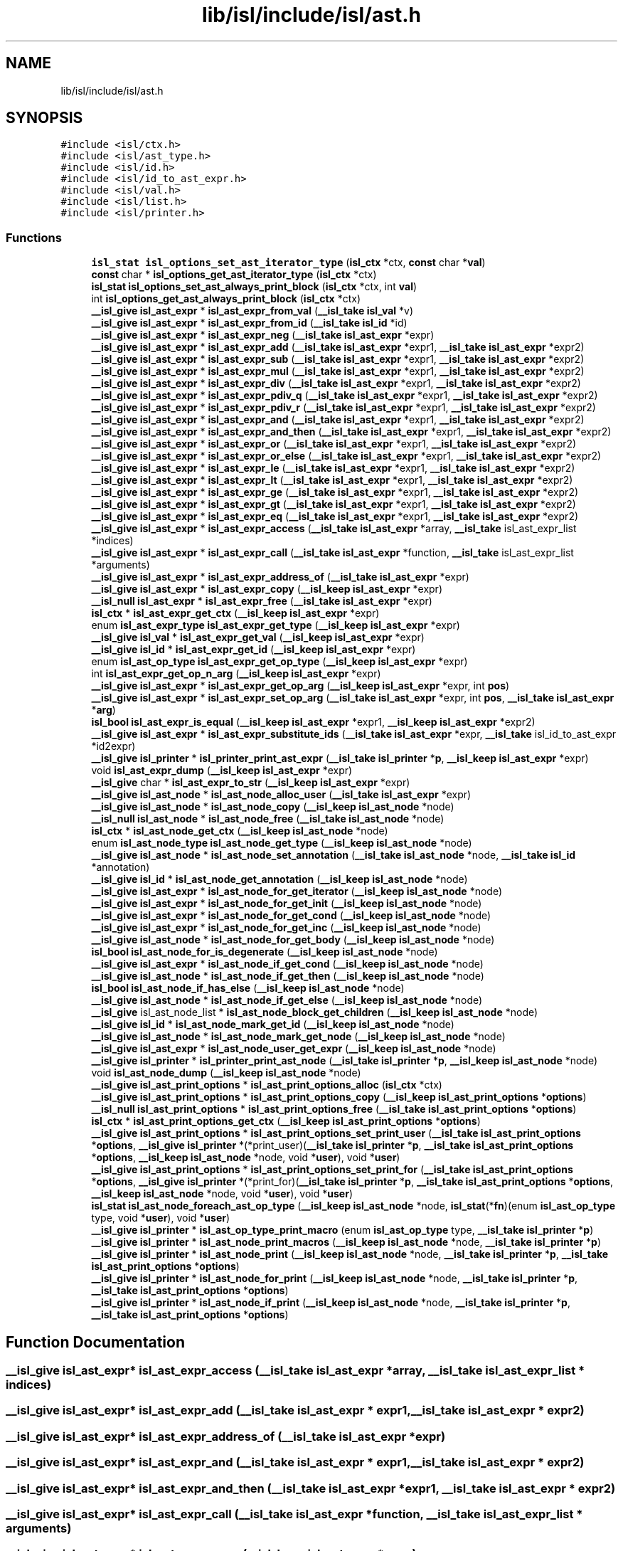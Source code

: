 .TH "lib/isl/include/isl/ast.h" 3 "Sun Jul 12 2020" "My Project" \" -*- nroff -*-
.ad l
.nh
.SH NAME
lib/isl/include/isl/ast.h
.SH SYNOPSIS
.br
.PP
\fC#include <isl/ctx\&.h>\fP
.br
\fC#include <isl/ast_type\&.h>\fP
.br
\fC#include <isl/id\&.h>\fP
.br
\fC#include <isl/id_to_ast_expr\&.h>\fP
.br
\fC#include <isl/val\&.h>\fP
.br
\fC#include <isl/list\&.h>\fP
.br
\fC#include <isl/printer\&.h>\fP
.br

.SS "Functions"

.in +1c
.ti -1c
.RI "\fBisl_stat\fP \fBisl_options_set_ast_iterator_type\fP (\fBisl_ctx\fP *ctx, \fBconst\fP char *\fBval\fP)"
.br
.ti -1c
.RI "\fBconst\fP char * \fBisl_options_get_ast_iterator_type\fP (\fBisl_ctx\fP *ctx)"
.br
.ti -1c
.RI "\fBisl_stat\fP \fBisl_options_set_ast_always_print_block\fP (\fBisl_ctx\fP *ctx, int \fBval\fP)"
.br
.ti -1c
.RI "int \fBisl_options_get_ast_always_print_block\fP (\fBisl_ctx\fP *ctx)"
.br
.ti -1c
.RI "\fB__isl_give\fP \fBisl_ast_expr\fP * \fBisl_ast_expr_from_val\fP (\fB__isl_take\fP \fBisl_val\fP *v)"
.br
.ti -1c
.RI "\fB__isl_give\fP \fBisl_ast_expr\fP * \fBisl_ast_expr_from_id\fP (\fB__isl_take\fP \fBisl_id\fP *id)"
.br
.ti -1c
.RI "\fB__isl_give\fP \fBisl_ast_expr\fP * \fBisl_ast_expr_neg\fP (\fB__isl_take\fP \fBisl_ast_expr\fP *expr)"
.br
.ti -1c
.RI "\fB__isl_give\fP \fBisl_ast_expr\fP * \fBisl_ast_expr_add\fP (\fB__isl_take\fP \fBisl_ast_expr\fP *expr1, \fB__isl_take\fP \fBisl_ast_expr\fP *expr2)"
.br
.ti -1c
.RI "\fB__isl_give\fP \fBisl_ast_expr\fP * \fBisl_ast_expr_sub\fP (\fB__isl_take\fP \fBisl_ast_expr\fP *expr1, \fB__isl_take\fP \fBisl_ast_expr\fP *expr2)"
.br
.ti -1c
.RI "\fB__isl_give\fP \fBisl_ast_expr\fP * \fBisl_ast_expr_mul\fP (\fB__isl_take\fP \fBisl_ast_expr\fP *expr1, \fB__isl_take\fP \fBisl_ast_expr\fP *expr2)"
.br
.ti -1c
.RI "\fB__isl_give\fP \fBisl_ast_expr\fP * \fBisl_ast_expr_div\fP (\fB__isl_take\fP \fBisl_ast_expr\fP *expr1, \fB__isl_take\fP \fBisl_ast_expr\fP *expr2)"
.br
.ti -1c
.RI "\fB__isl_give\fP \fBisl_ast_expr\fP * \fBisl_ast_expr_pdiv_q\fP (\fB__isl_take\fP \fBisl_ast_expr\fP *expr1, \fB__isl_take\fP \fBisl_ast_expr\fP *expr2)"
.br
.ti -1c
.RI "\fB__isl_give\fP \fBisl_ast_expr\fP * \fBisl_ast_expr_pdiv_r\fP (\fB__isl_take\fP \fBisl_ast_expr\fP *expr1, \fB__isl_take\fP \fBisl_ast_expr\fP *expr2)"
.br
.ti -1c
.RI "\fB__isl_give\fP \fBisl_ast_expr\fP * \fBisl_ast_expr_and\fP (\fB__isl_take\fP \fBisl_ast_expr\fP *expr1, \fB__isl_take\fP \fBisl_ast_expr\fP *expr2)"
.br
.ti -1c
.RI "\fB__isl_give\fP \fBisl_ast_expr\fP * \fBisl_ast_expr_and_then\fP (\fB__isl_take\fP \fBisl_ast_expr\fP *expr1, \fB__isl_take\fP \fBisl_ast_expr\fP *expr2)"
.br
.ti -1c
.RI "\fB__isl_give\fP \fBisl_ast_expr\fP * \fBisl_ast_expr_or\fP (\fB__isl_take\fP \fBisl_ast_expr\fP *expr1, \fB__isl_take\fP \fBisl_ast_expr\fP *expr2)"
.br
.ti -1c
.RI "\fB__isl_give\fP \fBisl_ast_expr\fP * \fBisl_ast_expr_or_else\fP (\fB__isl_take\fP \fBisl_ast_expr\fP *expr1, \fB__isl_take\fP \fBisl_ast_expr\fP *expr2)"
.br
.ti -1c
.RI "\fB__isl_give\fP \fBisl_ast_expr\fP * \fBisl_ast_expr_le\fP (\fB__isl_take\fP \fBisl_ast_expr\fP *expr1, \fB__isl_take\fP \fBisl_ast_expr\fP *expr2)"
.br
.ti -1c
.RI "\fB__isl_give\fP \fBisl_ast_expr\fP * \fBisl_ast_expr_lt\fP (\fB__isl_take\fP \fBisl_ast_expr\fP *expr1, \fB__isl_take\fP \fBisl_ast_expr\fP *expr2)"
.br
.ti -1c
.RI "\fB__isl_give\fP \fBisl_ast_expr\fP * \fBisl_ast_expr_ge\fP (\fB__isl_take\fP \fBisl_ast_expr\fP *expr1, \fB__isl_take\fP \fBisl_ast_expr\fP *expr2)"
.br
.ti -1c
.RI "\fB__isl_give\fP \fBisl_ast_expr\fP * \fBisl_ast_expr_gt\fP (\fB__isl_take\fP \fBisl_ast_expr\fP *expr1, \fB__isl_take\fP \fBisl_ast_expr\fP *expr2)"
.br
.ti -1c
.RI "\fB__isl_give\fP \fBisl_ast_expr\fP * \fBisl_ast_expr_eq\fP (\fB__isl_take\fP \fBisl_ast_expr\fP *expr1, \fB__isl_take\fP \fBisl_ast_expr\fP *expr2)"
.br
.ti -1c
.RI "\fB__isl_give\fP \fBisl_ast_expr\fP * \fBisl_ast_expr_access\fP (\fB__isl_take\fP \fBisl_ast_expr\fP *array, \fB__isl_take\fP isl_ast_expr_list *indices)"
.br
.ti -1c
.RI "\fB__isl_give\fP \fBisl_ast_expr\fP * \fBisl_ast_expr_call\fP (\fB__isl_take\fP \fBisl_ast_expr\fP *function, \fB__isl_take\fP isl_ast_expr_list *arguments)"
.br
.ti -1c
.RI "\fB__isl_give\fP \fBisl_ast_expr\fP * \fBisl_ast_expr_address_of\fP (\fB__isl_take\fP \fBisl_ast_expr\fP *expr)"
.br
.ti -1c
.RI "\fB__isl_give\fP \fBisl_ast_expr\fP * \fBisl_ast_expr_copy\fP (\fB__isl_keep\fP \fBisl_ast_expr\fP *expr)"
.br
.ti -1c
.RI "\fB__isl_null\fP \fBisl_ast_expr\fP * \fBisl_ast_expr_free\fP (\fB__isl_take\fP \fBisl_ast_expr\fP *expr)"
.br
.ti -1c
.RI "\fBisl_ctx\fP * \fBisl_ast_expr_get_ctx\fP (\fB__isl_keep\fP \fBisl_ast_expr\fP *expr)"
.br
.ti -1c
.RI "enum \fBisl_ast_expr_type\fP \fBisl_ast_expr_get_type\fP (\fB__isl_keep\fP \fBisl_ast_expr\fP *expr)"
.br
.ti -1c
.RI "\fB__isl_give\fP \fBisl_val\fP * \fBisl_ast_expr_get_val\fP (\fB__isl_keep\fP \fBisl_ast_expr\fP *expr)"
.br
.ti -1c
.RI "\fB__isl_give\fP \fBisl_id\fP * \fBisl_ast_expr_get_id\fP (\fB__isl_keep\fP \fBisl_ast_expr\fP *expr)"
.br
.ti -1c
.RI "enum \fBisl_ast_op_type\fP \fBisl_ast_expr_get_op_type\fP (\fB__isl_keep\fP \fBisl_ast_expr\fP *expr)"
.br
.ti -1c
.RI "int \fBisl_ast_expr_get_op_n_arg\fP (\fB__isl_keep\fP \fBisl_ast_expr\fP *expr)"
.br
.ti -1c
.RI "\fB__isl_give\fP \fBisl_ast_expr\fP * \fBisl_ast_expr_get_op_arg\fP (\fB__isl_keep\fP \fBisl_ast_expr\fP *expr, int \fBpos\fP)"
.br
.ti -1c
.RI "\fB__isl_give\fP \fBisl_ast_expr\fP * \fBisl_ast_expr_set_op_arg\fP (\fB__isl_take\fP \fBisl_ast_expr\fP *expr, int \fBpos\fP, \fB__isl_take\fP \fBisl_ast_expr\fP *\fBarg\fP)"
.br
.ti -1c
.RI "\fBisl_bool\fP \fBisl_ast_expr_is_equal\fP (\fB__isl_keep\fP \fBisl_ast_expr\fP *expr1, \fB__isl_keep\fP \fBisl_ast_expr\fP *expr2)"
.br
.ti -1c
.RI "\fB__isl_give\fP \fBisl_ast_expr\fP * \fBisl_ast_expr_substitute_ids\fP (\fB__isl_take\fP \fBisl_ast_expr\fP *expr, \fB__isl_take\fP isl_id_to_ast_expr *id2expr)"
.br
.ti -1c
.RI "\fB__isl_give\fP \fBisl_printer\fP * \fBisl_printer_print_ast_expr\fP (\fB__isl_take\fP \fBisl_printer\fP *\fBp\fP, \fB__isl_keep\fP \fBisl_ast_expr\fP *expr)"
.br
.ti -1c
.RI "void \fBisl_ast_expr_dump\fP (\fB__isl_keep\fP \fBisl_ast_expr\fP *expr)"
.br
.ti -1c
.RI "\fB__isl_give\fP char * \fBisl_ast_expr_to_str\fP (\fB__isl_keep\fP \fBisl_ast_expr\fP *expr)"
.br
.ti -1c
.RI "\fB__isl_give\fP \fBisl_ast_node\fP * \fBisl_ast_node_alloc_user\fP (\fB__isl_take\fP \fBisl_ast_expr\fP *expr)"
.br
.ti -1c
.RI "\fB__isl_give\fP \fBisl_ast_node\fP * \fBisl_ast_node_copy\fP (\fB__isl_keep\fP \fBisl_ast_node\fP *node)"
.br
.ti -1c
.RI "\fB__isl_null\fP \fBisl_ast_node\fP * \fBisl_ast_node_free\fP (\fB__isl_take\fP \fBisl_ast_node\fP *node)"
.br
.ti -1c
.RI "\fBisl_ctx\fP * \fBisl_ast_node_get_ctx\fP (\fB__isl_keep\fP \fBisl_ast_node\fP *node)"
.br
.ti -1c
.RI "enum \fBisl_ast_node_type\fP \fBisl_ast_node_get_type\fP (\fB__isl_keep\fP \fBisl_ast_node\fP *node)"
.br
.ti -1c
.RI "\fB__isl_give\fP \fBisl_ast_node\fP * \fBisl_ast_node_set_annotation\fP (\fB__isl_take\fP \fBisl_ast_node\fP *node, \fB__isl_take\fP \fBisl_id\fP *annotation)"
.br
.ti -1c
.RI "\fB__isl_give\fP \fBisl_id\fP * \fBisl_ast_node_get_annotation\fP (\fB__isl_keep\fP \fBisl_ast_node\fP *node)"
.br
.ti -1c
.RI "\fB__isl_give\fP \fBisl_ast_expr\fP * \fBisl_ast_node_for_get_iterator\fP (\fB__isl_keep\fP \fBisl_ast_node\fP *node)"
.br
.ti -1c
.RI "\fB__isl_give\fP \fBisl_ast_expr\fP * \fBisl_ast_node_for_get_init\fP (\fB__isl_keep\fP \fBisl_ast_node\fP *node)"
.br
.ti -1c
.RI "\fB__isl_give\fP \fBisl_ast_expr\fP * \fBisl_ast_node_for_get_cond\fP (\fB__isl_keep\fP \fBisl_ast_node\fP *node)"
.br
.ti -1c
.RI "\fB__isl_give\fP \fBisl_ast_expr\fP * \fBisl_ast_node_for_get_inc\fP (\fB__isl_keep\fP \fBisl_ast_node\fP *node)"
.br
.ti -1c
.RI "\fB__isl_give\fP \fBisl_ast_node\fP * \fBisl_ast_node_for_get_body\fP (\fB__isl_keep\fP \fBisl_ast_node\fP *node)"
.br
.ti -1c
.RI "\fBisl_bool\fP \fBisl_ast_node_for_is_degenerate\fP (\fB__isl_keep\fP \fBisl_ast_node\fP *node)"
.br
.ti -1c
.RI "\fB__isl_give\fP \fBisl_ast_expr\fP * \fBisl_ast_node_if_get_cond\fP (\fB__isl_keep\fP \fBisl_ast_node\fP *node)"
.br
.ti -1c
.RI "\fB__isl_give\fP \fBisl_ast_node\fP * \fBisl_ast_node_if_get_then\fP (\fB__isl_keep\fP \fBisl_ast_node\fP *node)"
.br
.ti -1c
.RI "\fBisl_bool\fP \fBisl_ast_node_if_has_else\fP (\fB__isl_keep\fP \fBisl_ast_node\fP *node)"
.br
.ti -1c
.RI "\fB__isl_give\fP \fBisl_ast_node\fP * \fBisl_ast_node_if_get_else\fP (\fB__isl_keep\fP \fBisl_ast_node\fP *node)"
.br
.ti -1c
.RI "\fB__isl_give\fP isl_ast_node_list * \fBisl_ast_node_block_get_children\fP (\fB__isl_keep\fP \fBisl_ast_node\fP *node)"
.br
.ti -1c
.RI "\fB__isl_give\fP \fBisl_id\fP * \fBisl_ast_node_mark_get_id\fP (\fB__isl_keep\fP \fBisl_ast_node\fP *node)"
.br
.ti -1c
.RI "\fB__isl_give\fP \fBisl_ast_node\fP * \fBisl_ast_node_mark_get_node\fP (\fB__isl_keep\fP \fBisl_ast_node\fP *node)"
.br
.ti -1c
.RI "\fB__isl_give\fP \fBisl_ast_expr\fP * \fBisl_ast_node_user_get_expr\fP (\fB__isl_keep\fP \fBisl_ast_node\fP *node)"
.br
.ti -1c
.RI "\fB__isl_give\fP \fBisl_printer\fP * \fBisl_printer_print_ast_node\fP (\fB__isl_take\fP \fBisl_printer\fP *\fBp\fP, \fB__isl_keep\fP \fBisl_ast_node\fP *node)"
.br
.ti -1c
.RI "void \fBisl_ast_node_dump\fP (\fB__isl_keep\fP \fBisl_ast_node\fP *node)"
.br
.ti -1c
.RI "\fB__isl_give\fP \fBisl_ast_print_options\fP * \fBisl_ast_print_options_alloc\fP (\fBisl_ctx\fP *ctx)"
.br
.ti -1c
.RI "\fB__isl_give\fP \fBisl_ast_print_options\fP * \fBisl_ast_print_options_copy\fP (\fB__isl_keep\fP \fBisl_ast_print_options\fP *\fBoptions\fP)"
.br
.ti -1c
.RI "\fB__isl_null\fP \fBisl_ast_print_options\fP * \fBisl_ast_print_options_free\fP (\fB__isl_take\fP \fBisl_ast_print_options\fP *\fBoptions\fP)"
.br
.ti -1c
.RI "\fBisl_ctx\fP * \fBisl_ast_print_options_get_ctx\fP (\fB__isl_keep\fP \fBisl_ast_print_options\fP *\fBoptions\fP)"
.br
.ti -1c
.RI "\fB__isl_give\fP \fBisl_ast_print_options\fP * \fBisl_ast_print_options_set_print_user\fP (\fB__isl_take\fP \fBisl_ast_print_options\fP *\fBoptions\fP, \fB__isl_give\fP \fBisl_printer\fP *(*print_user)(\fB__isl_take\fP \fBisl_printer\fP *\fBp\fP, \fB__isl_take\fP \fBisl_ast_print_options\fP *\fBoptions\fP, \fB__isl_keep\fP \fBisl_ast_node\fP *node, void *\fBuser\fP), void *\fBuser\fP)"
.br
.ti -1c
.RI "\fB__isl_give\fP \fBisl_ast_print_options\fP * \fBisl_ast_print_options_set_print_for\fP (\fB__isl_take\fP \fBisl_ast_print_options\fP *\fBoptions\fP, \fB__isl_give\fP \fBisl_printer\fP *(*print_for)(\fB__isl_take\fP \fBisl_printer\fP *\fBp\fP, \fB__isl_take\fP \fBisl_ast_print_options\fP *\fBoptions\fP, \fB__isl_keep\fP \fBisl_ast_node\fP *node, void *\fBuser\fP), void *\fBuser\fP)"
.br
.ti -1c
.RI "\fBisl_stat\fP \fBisl_ast_node_foreach_ast_op_type\fP (\fB__isl_keep\fP \fBisl_ast_node\fP *node, \fBisl_stat\fP(*\fBfn\fP)(enum \fBisl_ast_op_type\fP type, void *\fBuser\fP), void *\fBuser\fP)"
.br
.ti -1c
.RI "\fB__isl_give\fP \fBisl_printer\fP * \fBisl_ast_op_type_print_macro\fP (enum \fBisl_ast_op_type\fP type, \fB__isl_take\fP \fBisl_printer\fP *\fBp\fP)"
.br
.ti -1c
.RI "\fB__isl_give\fP \fBisl_printer\fP * \fBisl_ast_node_print_macros\fP (\fB__isl_keep\fP \fBisl_ast_node\fP *node, \fB__isl_take\fP \fBisl_printer\fP *\fBp\fP)"
.br
.ti -1c
.RI "\fB__isl_give\fP \fBisl_printer\fP * \fBisl_ast_node_print\fP (\fB__isl_keep\fP \fBisl_ast_node\fP *node, \fB__isl_take\fP \fBisl_printer\fP *\fBp\fP, \fB__isl_take\fP \fBisl_ast_print_options\fP *\fBoptions\fP)"
.br
.ti -1c
.RI "\fB__isl_give\fP \fBisl_printer\fP * \fBisl_ast_node_for_print\fP (\fB__isl_keep\fP \fBisl_ast_node\fP *node, \fB__isl_take\fP \fBisl_printer\fP *\fBp\fP, \fB__isl_take\fP \fBisl_ast_print_options\fP *\fBoptions\fP)"
.br
.ti -1c
.RI "\fB__isl_give\fP \fBisl_printer\fP * \fBisl_ast_node_if_print\fP (\fB__isl_keep\fP \fBisl_ast_node\fP *node, \fB__isl_take\fP \fBisl_printer\fP *\fBp\fP, \fB__isl_take\fP \fBisl_ast_print_options\fP *\fBoptions\fP)"
.br
.in -1c
.SH "Function Documentation"
.PP 
.SS "\fB__isl_give\fP \fBisl_ast_expr\fP* isl_ast_expr_access (\fB__isl_take\fP \fBisl_ast_expr\fP * array, \fB__isl_take\fP isl_ast_expr_list * indices)"

.SS "\fB__isl_give\fP \fBisl_ast_expr\fP* isl_ast_expr_add (\fB__isl_take\fP \fBisl_ast_expr\fP * expr1, \fB__isl_take\fP \fBisl_ast_expr\fP * expr2)"

.SS "\fB__isl_give\fP \fBisl_ast_expr\fP* isl_ast_expr_address_of (\fB__isl_take\fP \fBisl_ast_expr\fP * expr)"

.SS "\fB__isl_give\fP \fBisl_ast_expr\fP* isl_ast_expr_and (\fB__isl_take\fP \fBisl_ast_expr\fP * expr1, \fB__isl_take\fP \fBisl_ast_expr\fP * expr2)"

.SS "\fB__isl_give\fP \fBisl_ast_expr\fP* isl_ast_expr_and_then (\fB__isl_take\fP \fBisl_ast_expr\fP * expr1, \fB__isl_take\fP \fBisl_ast_expr\fP * expr2)"

.SS "\fB__isl_give\fP \fBisl_ast_expr\fP* isl_ast_expr_call (\fB__isl_take\fP \fBisl_ast_expr\fP * function, \fB__isl_take\fP isl_ast_expr_list * arguments)"

.SS "\fB__isl_give\fP \fBisl_ast_expr\fP* isl_ast_expr_copy (\fB__isl_keep\fP \fBisl_ast_expr\fP * expr)"

.SS "\fB__isl_give\fP \fBisl_ast_expr\fP* isl_ast_expr_div (\fB__isl_take\fP \fBisl_ast_expr\fP * expr1, \fB__isl_take\fP \fBisl_ast_expr\fP * expr2)"

.SS "void isl_ast_expr_dump (\fB__isl_keep\fP \fBisl_ast_expr\fP * expr)"

.SS "\fB__isl_give\fP \fBisl_ast_expr\fP* isl_ast_expr_eq (\fB__isl_take\fP \fBisl_ast_expr\fP * expr1, \fB__isl_take\fP \fBisl_ast_expr\fP * expr2)"

.SS "\fB__isl_null\fP \fBisl_ast_expr\fP* isl_ast_expr_free (\fB__isl_take\fP \fBisl_ast_expr\fP * expr)"

.SS "\fB__isl_give\fP \fBisl_ast_expr\fP* isl_ast_expr_from_id (\fB__isl_take\fP \fBisl_id\fP * id)"

.SS "\fB__isl_give\fP \fBisl_ast_expr\fP* isl_ast_expr_from_val (\fB__isl_take\fP \fBisl_val\fP * v)"

.SS "\fB__isl_give\fP \fBisl_ast_expr\fP* isl_ast_expr_ge (\fB__isl_take\fP \fBisl_ast_expr\fP * expr1, \fB__isl_take\fP \fBisl_ast_expr\fP * expr2)"

.SS "\fBisl_ctx\fP* isl_ast_expr_get_ctx (\fB__isl_keep\fP \fBisl_ast_expr\fP * expr)"

.SS "\fB__isl_give\fP \fBisl_id\fP* isl_ast_expr_get_id (\fB__isl_keep\fP \fBisl_ast_expr\fP * expr)"

.SS "\fB__isl_give\fP \fBisl_ast_expr\fP* isl_ast_expr_get_op_arg (\fB__isl_keep\fP \fBisl_ast_expr\fP * expr, int pos)"

.SS "int isl_ast_expr_get_op_n_arg (\fB__isl_keep\fP \fBisl_ast_expr\fP * expr)"

.SS "enum \fBisl_ast_op_type\fP isl_ast_expr_get_op_type (\fB__isl_keep\fP \fBisl_ast_expr\fP * expr)"

.SS "enum \fBisl_ast_expr_type\fP isl_ast_expr_get_type (\fB__isl_keep\fP \fBisl_ast_expr\fP * expr)"

.SS "\fB__isl_give\fP \fBisl_val\fP* isl_ast_expr_get_val (\fB__isl_keep\fP \fBisl_ast_expr\fP * expr)"

.SS "\fB__isl_give\fP \fBisl_ast_expr\fP* isl_ast_expr_gt (\fB__isl_take\fP \fBisl_ast_expr\fP * expr1, \fB__isl_take\fP \fBisl_ast_expr\fP * expr2)"

.SS "\fBisl_bool\fP isl_ast_expr_is_equal (\fB__isl_keep\fP \fBisl_ast_expr\fP * expr1, \fB__isl_keep\fP \fBisl_ast_expr\fP * expr2)"

.SS "\fB__isl_give\fP \fBisl_ast_expr\fP* isl_ast_expr_le (\fB__isl_take\fP \fBisl_ast_expr\fP * expr1, \fB__isl_take\fP \fBisl_ast_expr\fP * expr2)"

.SS "\fB__isl_give\fP \fBisl_ast_expr\fP* isl_ast_expr_lt (\fB__isl_take\fP \fBisl_ast_expr\fP * expr1, \fB__isl_take\fP \fBisl_ast_expr\fP * expr2)"

.SS "\fB__isl_give\fP \fBisl_ast_expr\fP* isl_ast_expr_mul (\fB__isl_take\fP \fBisl_ast_expr\fP * expr1, \fB__isl_take\fP \fBisl_ast_expr\fP * expr2)"

.SS "\fB__isl_give\fP \fBisl_ast_expr\fP* isl_ast_expr_neg (\fB__isl_take\fP \fBisl_ast_expr\fP * expr)"

.SS "\fB__isl_give\fP \fBisl_ast_expr\fP* isl_ast_expr_or (\fB__isl_take\fP \fBisl_ast_expr\fP * expr1, \fB__isl_take\fP \fBisl_ast_expr\fP * expr2)"

.SS "\fB__isl_give\fP \fBisl_ast_expr\fP* isl_ast_expr_or_else (\fB__isl_take\fP \fBisl_ast_expr\fP * expr1, \fB__isl_take\fP \fBisl_ast_expr\fP * expr2)"

.SS "\fB__isl_give\fP \fBisl_ast_expr\fP* isl_ast_expr_pdiv_q (\fB__isl_take\fP \fBisl_ast_expr\fP * expr1, \fB__isl_take\fP \fBisl_ast_expr\fP * expr2)"

.SS "\fB__isl_give\fP \fBisl_ast_expr\fP* isl_ast_expr_pdiv_r (\fB__isl_take\fP \fBisl_ast_expr\fP * expr1, \fB__isl_take\fP \fBisl_ast_expr\fP * expr2)"

.SS "\fB__isl_give\fP \fBisl_ast_expr\fP* isl_ast_expr_set_op_arg (\fB__isl_take\fP \fBisl_ast_expr\fP * expr, int pos, \fB__isl_take\fP \fBisl_ast_expr\fP * arg)"

.SS "\fB__isl_give\fP \fBisl_ast_expr\fP* isl_ast_expr_sub (\fB__isl_take\fP \fBisl_ast_expr\fP * expr1, \fB__isl_take\fP \fBisl_ast_expr\fP * expr2)"

.SS "\fB__isl_give\fP \fBisl_ast_expr\fP* isl_ast_expr_substitute_ids (\fB__isl_take\fP \fBisl_ast_expr\fP * expr, \fB__isl_take\fP isl_id_to_ast_expr * id2expr)"

.SS "\fB__isl_give\fP char* isl_ast_expr_to_str (\fB__isl_keep\fP \fBisl_ast_expr\fP * expr)"

.SS "\fB__isl_give\fP \fBisl_ast_node\fP* isl_ast_node_alloc_user (\fB__isl_take\fP \fBisl_ast_expr\fP * expr)"

.SS "\fB__isl_give\fP isl_ast_node_list* isl_ast_node_block_get_children (\fB__isl_keep\fP \fBisl_ast_node\fP * node)"

.SS "\fB__isl_give\fP \fBisl_ast_node\fP* isl_ast_node_copy (\fB__isl_keep\fP \fBisl_ast_node\fP * node)"

.SS "void isl_ast_node_dump (\fB__isl_keep\fP \fBisl_ast_node\fP * node)"

.SS "\fB__isl_give\fP \fBisl_ast_node\fP* isl_ast_node_for_get_body (\fB__isl_keep\fP \fBisl_ast_node\fP * node)"

.SS "\fB__isl_give\fP \fBisl_ast_expr\fP* isl_ast_node_for_get_cond (\fB__isl_keep\fP \fBisl_ast_node\fP * node)"

.SS "\fB__isl_give\fP \fBisl_ast_expr\fP* isl_ast_node_for_get_inc (\fB__isl_keep\fP \fBisl_ast_node\fP * node)"

.SS "\fB__isl_give\fP \fBisl_ast_expr\fP* isl_ast_node_for_get_init (\fB__isl_keep\fP \fBisl_ast_node\fP * node)"

.SS "\fB__isl_give\fP \fBisl_ast_expr\fP* isl_ast_node_for_get_iterator (\fB__isl_keep\fP \fBisl_ast_node\fP * node)"

.SS "\fBisl_bool\fP isl_ast_node_for_is_degenerate (\fB__isl_keep\fP \fBisl_ast_node\fP * node)"

.SS "\fB__isl_give\fP \fBisl_printer\fP* isl_ast_node_for_print (\fB__isl_keep\fP \fBisl_ast_node\fP * node, \fB__isl_take\fP \fBisl_printer\fP * p, \fB__isl_take\fP \fBisl_ast_print_options\fP * options)"

.SS "\fBisl_stat\fP isl_ast_node_foreach_ast_op_type (\fB__isl_keep\fP \fBisl_ast_node\fP * node, \fBisl_stat\fP(*)(enum \fBisl_ast_op_type\fP type, void *\fBuser\fP) fn, void * user)"

.SS "\fB__isl_null\fP \fBisl_ast_node\fP* isl_ast_node_free (\fB__isl_take\fP \fBisl_ast_node\fP * node)"

.SS "\fB__isl_give\fP \fBisl_id\fP* isl_ast_node_get_annotation (\fB__isl_keep\fP \fBisl_ast_node\fP * node)"

.SS "\fBisl_ctx\fP* isl_ast_node_get_ctx (\fB__isl_keep\fP \fBisl_ast_node\fP * node)"

.SS "enum \fBisl_ast_node_type\fP isl_ast_node_get_type (\fB__isl_keep\fP \fBisl_ast_node\fP * node)"

.SS "\fB__isl_give\fP \fBisl_ast_expr\fP* isl_ast_node_if_get_cond (\fB__isl_keep\fP \fBisl_ast_node\fP * node)"

.SS "\fB__isl_give\fP \fBisl_ast_node\fP* isl_ast_node_if_get_else (\fB__isl_keep\fP \fBisl_ast_node\fP * node)"

.SS "\fB__isl_give\fP \fBisl_ast_node\fP* isl_ast_node_if_get_then (\fB__isl_keep\fP \fBisl_ast_node\fP * node)"

.SS "\fBisl_bool\fP isl_ast_node_if_has_else (\fB__isl_keep\fP \fBisl_ast_node\fP * node)"

.SS "\fB__isl_give\fP \fBisl_printer\fP* isl_ast_node_if_print (\fB__isl_keep\fP \fBisl_ast_node\fP * node, \fB__isl_take\fP \fBisl_printer\fP * p, \fB__isl_take\fP \fBisl_ast_print_options\fP * options)"

.SS "\fB__isl_give\fP \fBisl_id\fP* isl_ast_node_mark_get_id (\fB__isl_keep\fP \fBisl_ast_node\fP * node)"

.SS "\fB__isl_give\fP \fBisl_ast_node\fP* isl_ast_node_mark_get_node (\fB__isl_keep\fP \fBisl_ast_node\fP * node)"

.SS "\fB__isl_give\fP \fBisl_printer\fP* isl_ast_node_print (\fB__isl_keep\fP \fBisl_ast_node\fP * node, \fB__isl_take\fP \fBisl_printer\fP * p, \fB__isl_take\fP \fBisl_ast_print_options\fP * options)"

.SS "\fB__isl_give\fP \fBisl_printer\fP* isl_ast_node_print_macros (\fB__isl_keep\fP \fBisl_ast_node\fP * node, \fB__isl_take\fP \fBisl_printer\fP * p)"

.SS "\fB__isl_give\fP \fBisl_ast_node\fP* isl_ast_node_set_annotation (\fB__isl_take\fP \fBisl_ast_node\fP * node, \fB__isl_take\fP \fBisl_id\fP * annotation)"

.SS "\fB__isl_give\fP \fBisl_ast_expr\fP* isl_ast_node_user_get_expr (\fB__isl_keep\fP \fBisl_ast_node\fP * node)"

.SS "\fB__isl_give\fP \fBisl_printer\fP* isl_ast_op_type_print_macro (enum \fBisl_ast_op_type\fP type, \fB__isl_take\fP \fBisl_printer\fP * p)"

.SS "\fB__isl_give\fP \fBisl_ast_print_options\fP* isl_ast_print_options_alloc (\fBisl_ctx\fP * ctx)"

.SS "\fB__isl_give\fP \fBisl_ast_print_options\fP* isl_ast_print_options_copy (\fB__isl_keep\fP \fBisl_ast_print_options\fP * options)"

.SS "\fB__isl_null\fP \fBisl_ast_print_options\fP* isl_ast_print_options_free (\fB__isl_take\fP \fBisl_ast_print_options\fP * options)"

.SS "\fBisl_ctx\fP* isl_ast_print_options_get_ctx (\fB__isl_keep\fP \fBisl_ast_print_options\fP * options)"

.SS "\fB__isl_give\fP \fBisl_ast_print_options\fP* isl_ast_print_options_set_print_for (\fB__isl_take\fP \fBisl_ast_print_options\fP * options, \fB__isl_give\fP \fBisl_printer\fP *(*)(\fB__isl_take\fP \fBisl_printer\fP *\fBp\fP, \fB__isl_take\fP \fBisl_ast_print_options\fP *\fBoptions\fP, \fB__isl_keep\fP \fBisl_ast_node\fP *node, void *\fBuser\fP) print_for, void * user)"

.SS "\fB__isl_give\fP \fBisl_ast_print_options\fP* isl_ast_print_options_set_print_user (\fB__isl_take\fP \fBisl_ast_print_options\fP * options, \fB__isl_give\fP \fBisl_printer\fP *(*)(\fB__isl_take\fP \fBisl_printer\fP *\fBp\fP, \fB__isl_take\fP \fBisl_ast_print_options\fP *\fBoptions\fP, \fB__isl_keep\fP \fBisl_ast_node\fP *node, void *\fBuser\fP) print_user, void * user)"

.SS "int isl_options_get_ast_always_print_block (\fBisl_ctx\fP * ctx)"

.SS "\fBconst\fP char* isl_options_get_ast_iterator_type (\fBisl_ctx\fP * ctx)"

.SS "\fBisl_stat\fP isl_options_set_ast_always_print_block (\fBisl_ctx\fP * ctx, int val)"

.SS "\fBisl_stat\fP isl_options_set_ast_iterator_type (\fBisl_ctx\fP * ctx, \fBconst\fP char * val)"

.SS "\fB__isl_give\fP \fBisl_printer\fP* isl_printer_print_ast_expr (\fB__isl_take\fP \fBisl_printer\fP * p, \fB__isl_keep\fP \fBisl_ast_expr\fP * expr)"

.SS "\fB__isl_give\fP \fBisl_printer\fP* isl_printer_print_ast_node (\fB__isl_take\fP \fBisl_printer\fP * p, \fB__isl_keep\fP \fBisl_ast_node\fP * node)"

.SH "Author"
.PP 
Generated automatically by Doxygen for My Project from the source code\&.
